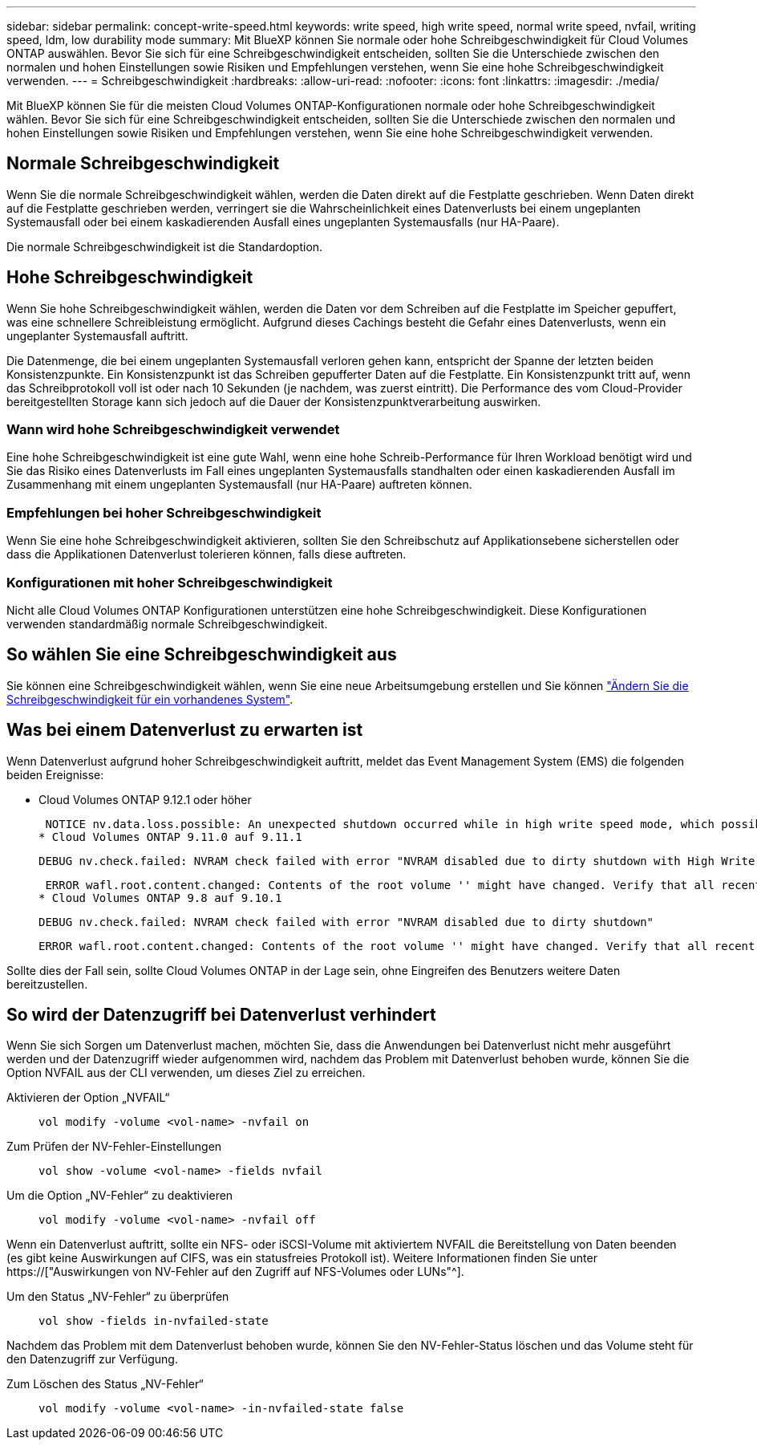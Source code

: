 ---
sidebar: sidebar 
permalink: concept-write-speed.html 
keywords: write speed, high write speed, normal write speed, nvfail, writing speed, ldm, low durability mode 
summary: Mit BlueXP können Sie normale oder hohe Schreibgeschwindigkeit für Cloud Volumes ONTAP auswählen. Bevor Sie sich für eine Schreibgeschwindigkeit entscheiden, sollten Sie die Unterschiede zwischen den normalen und hohen Einstellungen sowie Risiken und Empfehlungen verstehen, wenn Sie eine hohe Schreibgeschwindigkeit verwenden. 
---
= Schreibgeschwindigkeit
:hardbreaks:
:allow-uri-read: 
:nofooter: 
:icons: font
:linkattrs: 
:imagesdir: ./media/


[role="lead"]
Mit BlueXP können Sie für die meisten Cloud Volumes ONTAP-Konfigurationen normale oder hohe Schreibgeschwindigkeit wählen. Bevor Sie sich für eine Schreibgeschwindigkeit entscheiden, sollten Sie die Unterschiede zwischen den normalen und hohen Einstellungen sowie Risiken und Empfehlungen verstehen, wenn Sie eine hohe Schreibgeschwindigkeit verwenden.



== Normale Schreibgeschwindigkeit

Wenn Sie die normale Schreibgeschwindigkeit wählen, werden die Daten direkt auf die Festplatte geschrieben. Wenn Daten direkt auf die Festplatte geschrieben werden, verringert sie die Wahrscheinlichkeit eines Datenverlusts bei einem ungeplanten Systemausfall oder bei einem kaskadierenden Ausfall eines ungeplanten Systemausfalls (nur HA-Paare).

Die normale Schreibgeschwindigkeit ist die Standardoption.



== Hohe Schreibgeschwindigkeit

Wenn Sie hohe Schreibgeschwindigkeit wählen, werden die Daten vor dem Schreiben auf die Festplatte im Speicher gepuffert, was eine schnellere Schreibleistung ermöglicht. Aufgrund dieses Cachings besteht die Gefahr eines Datenverlusts, wenn ein ungeplanter Systemausfall auftritt.

Die Datenmenge, die bei einem ungeplanten Systemausfall verloren gehen kann, entspricht der Spanne der letzten beiden Konsistenzpunkte. Ein Konsistenzpunkt ist das Schreiben gepufferter Daten auf die Festplatte. Ein Konsistenzpunkt tritt auf, wenn das Schreibprotokoll voll ist oder nach 10 Sekunden (je nachdem, was zuerst eintritt). Die Performance des vom Cloud-Provider bereitgestellten Storage kann sich jedoch auf die Dauer der Konsistenzpunktverarbeitung auswirken.



=== Wann wird hohe Schreibgeschwindigkeit verwendet

Eine hohe Schreibgeschwindigkeit ist eine gute Wahl, wenn eine hohe Schreib-Performance für Ihren Workload benötigt wird und Sie das Risiko eines Datenverlusts im Fall eines ungeplanten Systemausfalls standhalten oder einen kaskadierenden Ausfall im Zusammenhang mit einem ungeplanten Systemausfall (nur HA-Paare) auftreten können.



=== Empfehlungen bei hoher Schreibgeschwindigkeit

Wenn Sie eine hohe Schreibgeschwindigkeit aktivieren, sollten Sie den Schreibschutz auf Applikationsebene sicherstellen oder dass die Applikationen Datenverlust tolerieren können, falls diese auftreten.

ifdef::aws[]



=== Hohe Schreibgeschwindigkeit mit einem HA-Paar in AWS

Wenn Sie hohe Schreibgeschwindigkeit für ein HA-Paar in AWS aktivieren möchten, sollten Sie die Unterschiede bei der Sicherung zwischen einer Implementierung mit mehreren Verfügbarkeitszonen und einer Implementierung mit einer einzelnen Verfügbarkeitszone verstehen. Die Implementierung eines HA-Paars über mehrere Verfügbarkeitszonen hinweg sorgt für mehr Ausfallsicherheit und hilft, das Risiko eines Datenverlusts zu minimieren.

link:concept-ha.html["Erfahren Sie mehr über HA-Paare in AWS"].

endif::aws[]



=== Konfigurationen mit hoher Schreibgeschwindigkeit

Nicht alle Cloud Volumes ONTAP Konfigurationen unterstützen eine hohe Schreibgeschwindigkeit. Diese Konfigurationen verwenden standardmäßig normale Schreibgeschwindigkeit.

ifdef::aws[]



==== AWS

Wenn Sie ein Single-Node-System verwenden, unterstützt Cloud Volumes ONTAP bei allen Instanztypen eine hohe Schreibgeschwindigkeit.

Ab Version 9.8 unterstützt Cloud Volumes ONTAP bei fast allen unterstützten EC2-Instanztypen eine hohe Schreibgeschwindigkeit mit HA-Paaren, ausgenommen m5.xlarge und r5.xlarge.

https://["Erfahren Sie mehr über die von Cloud Volumes ONTAP unterstützten Amazon EC2 Instanzen"^].

endif::aws[]

ifdef::azure[]



==== Azure

Wenn Sie ein Single-Node-System verwenden, unterstützt Cloud Volumes ONTAP für alle VM-Typen eine hohe Schreibgeschwindigkeit.

Wenn Sie ein HA-Paar verwenden, unterstützt Cloud Volumes ONTAP mit mehreren VM-Typen eine hohe Schreibgeschwindigkeit, beginnend mit Version 9.8. Wechseln Sie zum https://["Versionshinweise zu Cloud Volumes ONTAP"^] Um die VM-Typen anzuzeigen, die eine hohe Schreibgeschwindigkeit unterstützen.

endif::azure[]

ifdef::gcp[]



==== Google Cloud

Wenn Sie ein Single-Node-System verwenden, unterstützt Cloud Volumes ONTAP bei allen Maschinentypen eine hohe Schreibgeschwindigkeit.

Wenn Sie ein HA-Paar verwenden, unterstützt Cloud Volumes ONTAP für mehrere VM-Typen, beginnend mit Version 9.13.0, eine hohe Schreibgeschwindigkeit. Wechseln Sie zum https://["Versionshinweise zu Cloud Volumes ONTAP"^] Um die VM-Typen anzuzeigen, die eine hohe Schreibgeschwindigkeit unterstützen.

https://["Erfahren Sie mehr über die von Cloud Volumes ONTAP unterstützten Google Cloud-Maschinentypen"^].

endif::gcp[]



== So wählen Sie eine Schreibgeschwindigkeit aus

Sie können eine Schreibgeschwindigkeit wählen, wenn Sie eine neue Arbeitsumgebung erstellen und Sie können link:task-modify-write-speed.html["Ändern Sie die Schreibgeschwindigkeit für ein vorhandenes System"].



== Was bei einem Datenverlust zu erwarten ist

Wenn Datenverlust aufgrund hoher Schreibgeschwindigkeit auftritt, meldet das Event Management System (EMS) die folgenden beiden Ereignisse:

* Cloud Volumes ONTAP 9.12.1 oder höher
+
 NOTICE nv.data.loss.possible: An unexpected shutdown occurred while in high write speed mode, which possibly caused a loss of data.
* Cloud Volumes ONTAP 9.11.0 auf 9.11.1
+
 DEBUG nv.check.failed: NVRAM check failed with error "NVRAM disabled due to dirty shutdown with High Write Speed mode"
+
 ERROR wafl.root.content.changed: Contents of the root volume '' might have changed. Verify that all recent configuration changes are still in effect..
* Cloud Volumes ONTAP 9.8 auf 9.10.1
+
 DEBUG nv.check.failed: NVRAM check failed with error "NVRAM disabled due to dirty shutdown"
+
 ERROR wafl.root.content.changed: Contents of the root volume '' might have changed. Verify that all recent configuration changes are still in effect.


Sollte dies der Fall sein, sollte Cloud Volumes ONTAP in der Lage sein, ohne Eingreifen des Benutzers weitere Daten bereitzustellen.



== So wird der Datenzugriff bei Datenverlust verhindert

Wenn Sie sich Sorgen um Datenverlust machen, möchten Sie, dass die Anwendungen bei Datenverlust nicht mehr ausgeführt werden und der Datenzugriff wieder aufgenommen wird, nachdem das Problem mit Datenverlust behoben wurde, können Sie die Option NVFAIL aus der CLI verwenden, um dieses Ziel zu erreichen.

Aktivieren der Option „NVFAIL“:: `vol modify -volume <vol-name> -nvfail on`
Zum Prüfen der NV-Fehler-Einstellungen:: `vol show -volume <vol-name> -fields nvfail`
Um die Option „NV-Fehler“ zu deaktivieren:: `vol modify -volume <vol-name> -nvfail off`


Wenn ein Datenverlust auftritt, sollte ein NFS- oder iSCSI-Volume mit aktiviertem NVFAIL die Bereitstellung von Daten beenden (es gibt keine Auswirkungen auf CIFS, was ein statusfreies Protokoll ist). Weitere Informationen finden Sie unter https://["Auswirkungen von NV-Fehler auf den Zugriff auf NFS-Volumes oder LUNs"^].

Um den Status „NV-Fehler“ zu überprüfen:: `vol show -fields in-nvfailed-state`


Nachdem das Problem mit dem Datenverlust behoben wurde, können Sie den NV-Fehler-Status löschen und das Volume steht für den Datenzugriff zur Verfügung.

Zum Löschen des Status „NV-Fehler“:: `vol modify -volume <vol-name> -in-nvfailed-state false`

